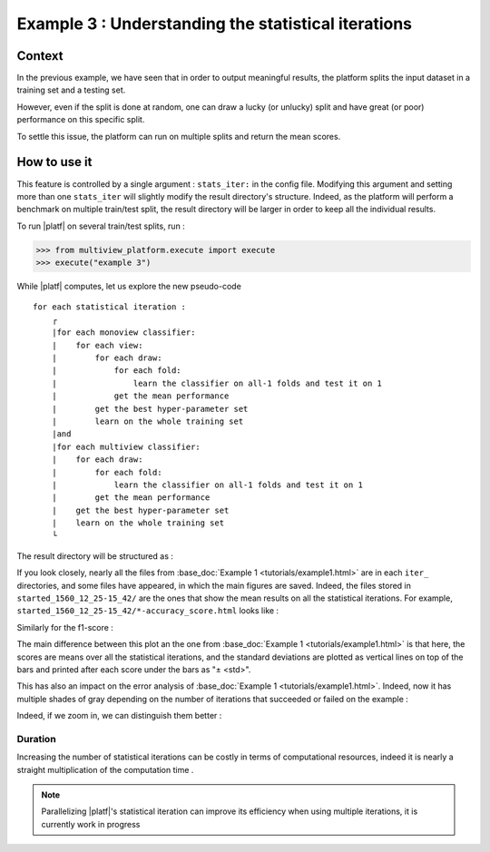 ====================================================
Example 3 : Understanding the statistical iterations
====================================================

Context
-------

In the previous example, we have seen that in order to output meaningful results, the platform splits the input dataset in a training set and a testing set.

However, even if the split is done at random, one can draw a lucky (or unlucky) split and have great (or poor) performance on this specific split.

To settle this issue, the platform can run on multiple splits and return the mean scores.


How to use it
-------------

This feature is controlled by a single argument : ``stats_iter:`` in the config file.
Modifying this argument and setting more than one ``stats_iter`` will slightly modify the result directory's structure.
Indeed, as the platform will perform a benchmark on multiple train/test split, the result directory will be larger in order to keep all the individual results.

To run |platf| on several train/test splits, run :

.. code-block:: python

   >>> from multiview_platform.execute import execute
   >>> execute("example 3")

While |platf| computes, let us explore the new pseudo-code ::


    for each statistical iteration :
        ┌
        |for each monoview classifier:
        |    for each view:
        |        for each draw:
        |            for each fold:
        |                learn the classifier on all-1 folds and test it on 1
        |            get the mean performance
        |        get the best hyper-parameter set
        |        learn on the whole training set
        |and
        |for each multiview classifier:
        |    for each draw:
        |        for each fold:
        |            learn the classifier on all-1 folds and test it on 1
        |        get the mean performance
        |    get the best hyper-parameter set
        |    learn on the whole training set
        └

The result directory will be structured as :

.. raw:: html
    :file: ./images/example_3/folder_description.html


If you look closely, nearly all the files from :base_doc:`Example 1 <tutorials/example1.html>` are in each ``iter_`` directories, and some files have appeared, in which the main figures are saved.
Indeed, the files stored in ``started_1560_12_25-15_42/`` are the ones that show the mean results on all the statistical iterations.
For example, ``started_1560_12_25-15_42/*-accuracy_score.html`` looks like :

.. raw:: html
    :file: ./images/example_3/mean_acc.html

Similarly for the f1-score :

.. raw:: html
    :file: ./images/example_3/f1.html


The main difference between this plot an the one from :base_doc:`Example 1 <tutorials/example1.html>` is that here, the scores are means over all the statistical iterations, and the standard deviations are plotted as vertical lines on top of the bars and printed after each score under the bars as "± <std>".

This has also an impact on the error analysis of :base_doc:`Example 1 <tutorials/example1.html>`. Indeed, now it has multiple shades of gray depending on the number of iterations that succeeded or failed on the example :

.. raw:: html
    :file: ./images/example_3/err.html


Indeed, if we zoom in, we can distinguish them better :

.. image:: images/example_3/gray.png
    :scale: 100
    :align: center

Duration
<<<<<<<<

Increasing the number of statistical iterations can be costly in terms of computational resources, indeed it is nearly a straight multiplication of the computation time .

.. note::

    Parallelizing |platf|'s statistical iteration can improve its efficiency when using multiple iterations, it is currently work in progress


